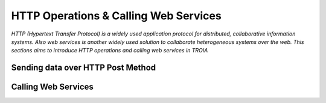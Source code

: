 

======================================
HTTP Operations & Calling Web Services
======================================

*HTTP (Hypertext Transfer Protocol) is a widely used application protocol for distributed, collaborative information systems. Also web services is another widely used solution to collaborate heterogeneous systems over the web. This sections aims to introduce HTTP operations and calling web services in TROIA*


Sending data over HTTP Post Method
----------------------------------


Calling Web Services
--------------------





	